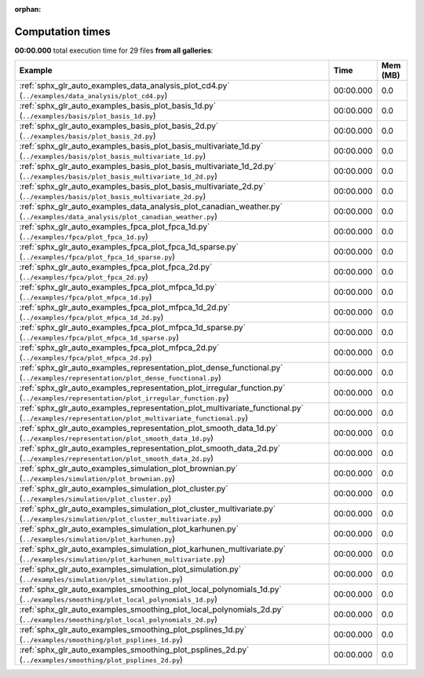 
:orphan:

.. _sphx_glr_sg_execution_times:


Computation times
=================
**00:00.000** total execution time for 29 files **from all galleries**:

.. container::

  .. raw:: html

    <style scoped>
    <link href="https://cdnjs.cloudflare.com/ajax/libs/twitter-bootstrap/5.3.0/css/bootstrap.min.css" rel="stylesheet" />
    <link href="https://cdn.datatables.net/1.13.6/css/dataTables.bootstrap5.min.css" rel="stylesheet" />
    </style>
    <script src="https://code.jquery.com/jquery-3.7.0.js"></script>
    <script src="https://cdn.datatables.net/1.13.6/js/jquery.dataTables.min.js"></script>
    <script src="https://cdn.datatables.net/1.13.6/js/dataTables.bootstrap5.min.js"></script>
    <script type="text/javascript" class="init">
    $(document).ready( function () {
        $('table.sg-datatable').DataTable({order: [[1, 'desc']]});
    } );
    </script>

  .. list-table::
   :header-rows: 1
   :class: table table-striped sg-datatable

   * - Example
     - Time
     - Mem (MB)
   * - :ref:`sphx_glr_auto_examples_data_analysis_plot_cd4.py` (``../examples/data_analysis/plot_cd4.py``)
     - 00:00.000
     - 0.0
   * - :ref:`sphx_glr_auto_examples_basis_plot_basis_1d.py` (``../examples/basis/plot_basis_1d.py``)
     - 00:00.000
     - 0.0
   * - :ref:`sphx_glr_auto_examples_basis_plot_basis_2d.py` (``../examples/basis/plot_basis_2d.py``)
     - 00:00.000
     - 0.0
   * - :ref:`sphx_glr_auto_examples_basis_plot_basis_multivariate_1d.py` (``../examples/basis/plot_basis_multivariate_1d.py``)
     - 00:00.000
     - 0.0
   * - :ref:`sphx_glr_auto_examples_basis_plot_basis_multivariate_1d_2d.py` (``../examples/basis/plot_basis_multivariate_1d_2d.py``)
     - 00:00.000
     - 0.0
   * - :ref:`sphx_glr_auto_examples_basis_plot_basis_multivariate_2d.py` (``../examples/basis/plot_basis_multivariate_2d.py``)
     - 00:00.000
     - 0.0
   * - :ref:`sphx_glr_auto_examples_data_analysis_plot_canadian_weather.py` (``../examples/data_analysis/plot_canadian_weather.py``)
     - 00:00.000
     - 0.0
   * - :ref:`sphx_glr_auto_examples_fpca_plot_fpca_1d.py` (``../examples/fpca/plot_fpca_1d.py``)
     - 00:00.000
     - 0.0
   * - :ref:`sphx_glr_auto_examples_fpca_plot_fpca_1d_sparse.py` (``../examples/fpca/plot_fpca_1d_sparse.py``)
     - 00:00.000
     - 0.0
   * - :ref:`sphx_glr_auto_examples_fpca_plot_fpca_2d.py` (``../examples/fpca/plot_fpca_2d.py``)
     - 00:00.000
     - 0.0
   * - :ref:`sphx_glr_auto_examples_fpca_plot_mfpca_1d.py` (``../examples/fpca/plot_mfpca_1d.py``)
     - 00:00.000
     - 0.0
   * - :ref:`sphx_glr_auto_examples_fpca_plot_mfpca_1d_2d.py` (``../examples/fpca/plot_mfpca_1d_2d.py``)
     - 00:00.000
     - 0.0
   * - :ref:`sphx_glr_auto_examples_fpca_plot_mfpca_1d_sparse.py` (``../examples/fpca/plot_mfpca_1d_sparse.py``)
     - 00:00.000
     - 0.0
   * - :ref:`sphx_glr_auto_examples_fpca_plot_mfpca_2d.py` (``../examples/fpca/plot_mfpca_2d.py``)
     - 00:00.000
     - 0.0
   * - :ref:`sphx_glr_auto_examples_representation_plot_dense_functional.py` (``../examples/representation/plot_dense_functional.py``)
     - 00:00.000
     - 0.0
   * - :ref:`sphx_glr_auto_examples_representation_plot_irregular_function.py` (``../examples/representation/plot_irregular_function.py``)
     - 00:00.000
     - 0.0
   * - :ref:`sphx_glr_auto_examples_representation_plot_multivariate_functional.py` (``../examples/representation/plot_multivariate_functional.py``)
     - 00:00.000
     - 0.0
   * - :ref:`sphx_glr_auto_examples_representation_plot_smooth_data_1d.py` (``../examples/representation/plot_smooth_data_1d.py``)
     - 00:00.000
     - 0.0
   * - :ref:`sphx_glr_auto_examples_representation_plot_smooth_data_2d.py` (``../examples/representation/plot_smooth_data_2d.py``)
     - 00:00.000
     - 0.0
   * - :ref:`sphx_glr_auto_examples_simulation_plot_brownian.py` (``../examples/simulation/plot_brownian.py``)
     - 00:00.000
     - 0.0
   * - :ref:`sphx_glr_auto_examples_simulation_plot_cluster.py` (``../examples/simulation/plot_cluster.py``)
     - 00:00.000
     - 0.0
   * - :ref:`sphx_glr_auto_examples_simulation_plot_cluster_multivariate.py` (``../examples/simulation/plot_cluster_multivariate.py``)
     - 00:00.000
     - 0.0
   * - :ref:`sphx_glr_auto_examples_simulation_plot_karhunen.py` (``../examples/simulation/plot_karhunen.py``)
     - 00:00.000
     - 0.0
   * - :ref:`sphx_glr_auto_examples_simulation_plot_karhunen_multivariate.py` (``../examples/simulation/plot_karhunen_multivariate.py``)
     - 00:00.000
     - 0.0
   * - :ref:`sphx_glr_auto_examples_simulation_plot_simulation.py` (``../examples/simulation/plot_simulation.py``)
     - 00:00.000
     - 0.0
   * - :ref:`sphx_glr_auto_examples_smoothing_plot_local_polynomials_1d.py` (``../examples/smoothing/plot_local_polynomials_1d.py``)
     - 00:00.000
     - 0.0
   * - :ref:`sphx_glr_auto_examples_smoothing_plot_local_polynomials_2d.py` (``../examples/smoothing/plot_local_polynomials_2d.py``)
     - 00:00.000
     - 0.0
   * - :ref:`sphx_glr_auto_examples_smoothing_plot_psplines_1d.py` (``../examples/smoothing/plot_psplines_1d.py``)
     - 00:00.000
     - 0.0
   * - :ref:`sphx_glr_auto_examples_smoothing_plot_psplines_2d.py` (``../examples/smoothing/plot_psplines_2d.py``)
     - 00:00.000
     - 0.0
